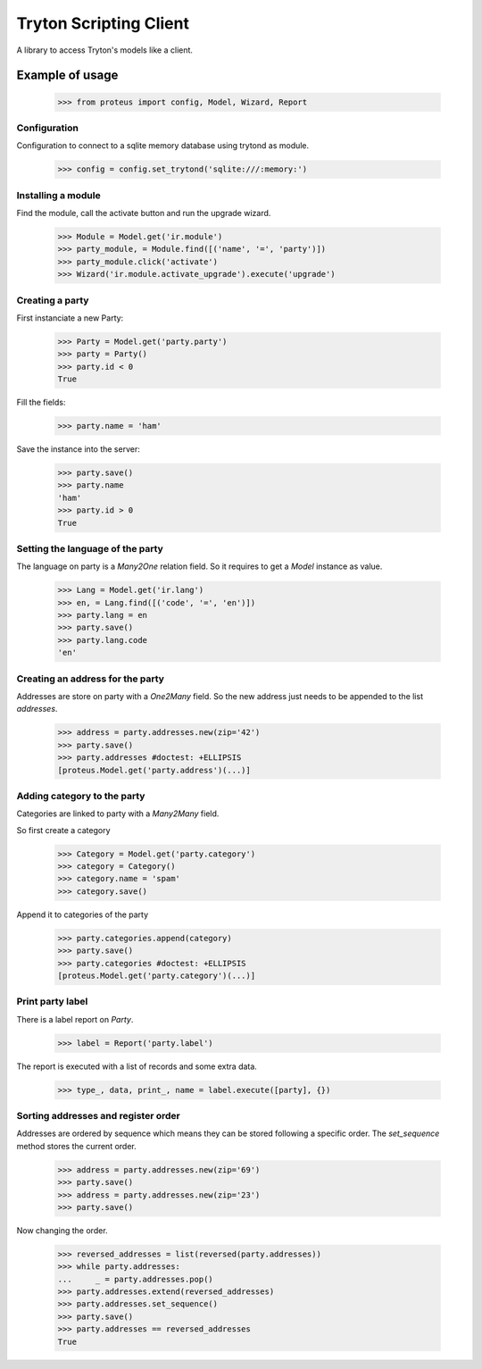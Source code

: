 =======================
Tryton Scripting Client
=======================

A library to access Tryton's models like a client.

Example of usage
----------------

    >>> from proteus import config, Model, Wizard, Report

Configuration
~~~~~~~~~~~~~

Configuration to connect to a sqlite memory database using trytond as module.

    >>> config = config.set_trytond('sqlite:///:memory:')

Installing a module
~~~~~~~~~~~~~~~~~~~

Find the module, call the activate button and run the upgrade wizard.

    >>> Module = Model.get('ir.module')
    >>> party_module, = Module.find([('name', '=', 'party')])
    >>> party_module.click('activate')
    >>> Wizard('ir.module.activate_upgrade').execute('upgrade')

Creating a party
~~~~~~~~~~~~~~~~

First instanciate a new Party:

    >>> Party = Model.get('party.party')
    >>> party = Party()
    >>> party.id < 0
    True

Fill the fields:

    >>> party.name = 'ham'

Save the instance into the server:

    >>> party.save()
    >>> party.name
    'ham'
    >>> party.id > 0
    True

Setting the language of the party
~~~~~~~~~~~~~~~~~~~~~~~~~~~~~~~~~

The language on party is a `Many2One` relation field. So it requires to get a
`Model` instance as value.

    >>> Lang = Model.get('ir.lang')
    >>> en, = Lang.find([('code', '=', 'en')])
    >>> party.lang = en
    >>> party.save()
    >>> party.lang.code
    'en'

Creating an address for the party
~~~~~~~~~~~~~~~~~~~~~~~~~~~~~~~~~

Addresses are store on party with a `One2Many` field. So the new address just
needs to be appended to the list `addresses`.

    >>> address = party.addresses.new(zip='42')
    >>> party.save()
    >>> party.addresses #doctest: +ELLIPSIS
    [proteus.Model.get('party.address')(...)]

Adding category to the party
~~~~~~~~~~~~~~~~~~~~~~~~~~~~

Categories are linked to party with a `Many2Many` field.

So first create a category

    >>> Category = Model.get('party.category')
    >>> category = Category()
    >>> category.name = 'spam'
    >>> category.save()

Append it to categories of the party

    >>> party.categories.append(category)
    >>> party.save()
    >>> party.categories #doctest: +ELLIPSIS
    [proteus.Model.get('party.category')(...)]

Print party label
~~~~~~~~~~~~~~~~~

There is a label report on `Party`.

    >>> label = Report('party.label')

The report is executed with a list of records and some extra data.

    >>> type_, data, print_, name = label.execute([party], {})

Sorting addresses and register order
~~~~~~~~~~~~~~~~~~~~~~~~~~~~~~~~~~~~

Addresses are ordered by sequence which means they can be stored following a
specific order. The `set_sequence` method stores the current order.

    >>> address = party.addresses.new(zip='69')
    >>> party.save()
    >>> address = party.addresses.new(zip='23')
    >>> party.save()

Now changing the order.

    >>> reversed_addresses = list(reversed(party.addresses))
    >>> while party.addresses:
    ...     _ = party.addresses.pop()
    >>> party.addresses.extend(reversed_addresses)
    >>> party.addresses.set_sequence()
    >>> party.save()
    >>> party.addresses == reversed_addresses
    True
